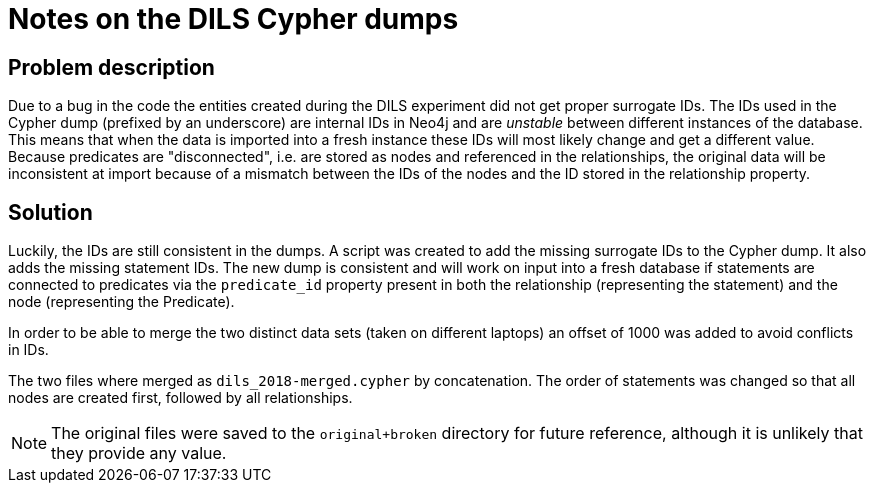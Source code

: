 = Notes on the DILS Cypher dumps

== Problem description

Due to a bug in the code the entities created during the DILS experiment
 did not get proper surrogate IDs.
The IDs used in the Cypher dump (prefixed by an underscore) are internal
 IDs in Neo4j and are _unstable_ between different instances of the
 database.
This means that when the data is imported into a fresh instance these
 IDs will most likely change and get a different value.
Because predicates are "disconnected", i.e. are stored as nodes and
 referenced in the relationships, the original data will be inconsistent
 at import because of a mismatch between the IDs of the nodes and the
 ID stored in the relationship property.

== Solution

Luckily, the IDs are still consistent in the dumps.
A script was created to add the missing surrogate IDs to the Cypher dump.
It also adds the missing statement IDs.
The new dump is consistent and will work on input into a fresh database
 if statements are connected to predicates via the `predicate_id`
 property present in both the relationship (representing the statement)
 and the node (representing the Predicate).

In order to be able to merge the two distinct data sets (taken on
 different laptops) an offset of 1000 was added to avoid conflicts in IDs.

The two files where merged as `dils_2018-merged.cypher` by concatenation.
The order of statements was changed so that all nodes are created first,
 followed by all relationships.

NOTE: The original files were saved to the `original+broken` directory
      for future reference, although it is unlikely that they provide
      any value.
